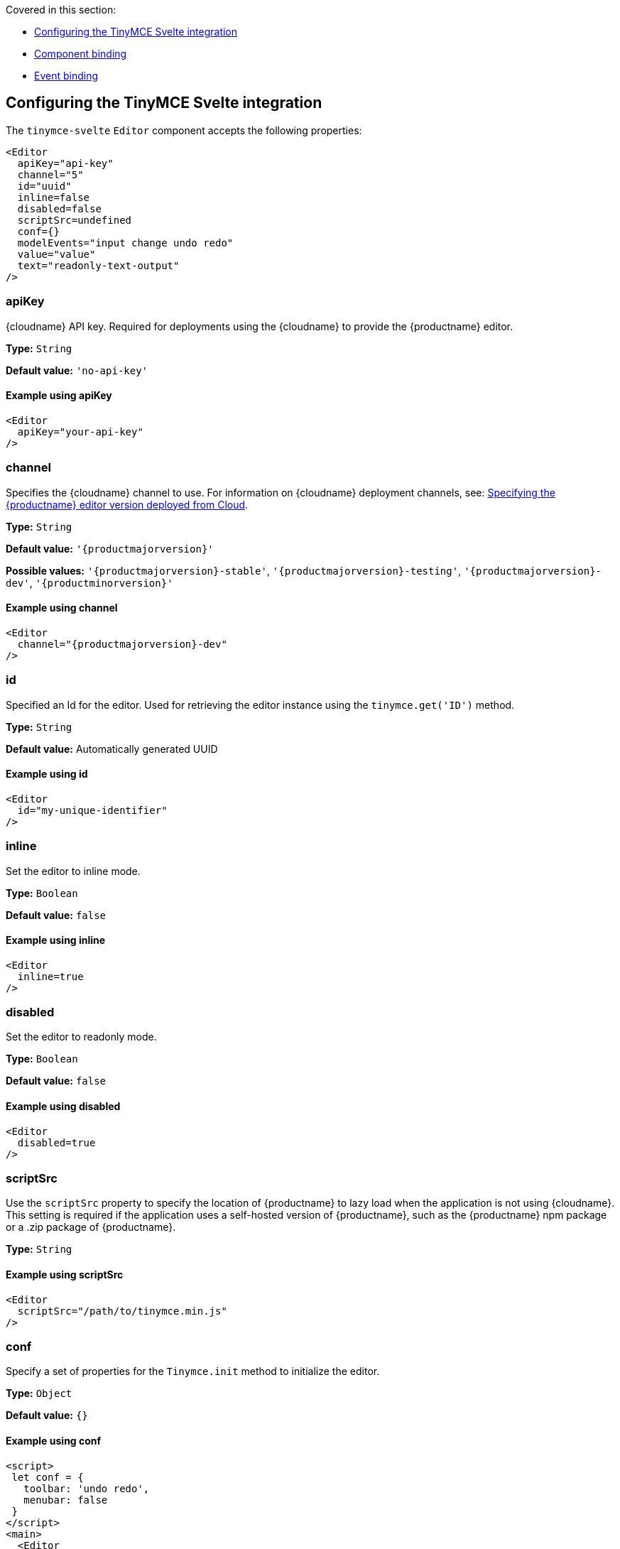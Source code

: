 Covered in this section:

* xref:configuringthetinymcesvelteintegration[Configuring the TinyMCE Svelte integration]
* xref:componentbinding[Component binding]
* xref:eventbinding[Event binding]

[[configuringthetinymcesvelteintegration]]
== Configuring the TinyMCE Svelte integration

The `+tinymce-svelte+` `+Editor+` component accepts the following properties:

[source,jsx]
----
<Editor
  apiKey="api-key"
  channel="5"
  id="uuid"
  inline=false
  disabled=false
  scriptSrc=undefined
  conf={}
  modelEvents="input change undo redo"
  value="value"
  text="readonly-text-output"
/>
----

[[apikey]]
=== apiKey

{cloudname} API key. Required for deployments using the {cloudname} to provide the {productname} editor.

*Type:* `+String+`

*Default value:* `+'no-api-key'+`

==== Example using apiKey

[source,jsx]
----
<Editor
  apiKey="your-api-key"
/>
----

[[channel]]
=== channel

Specifies the {cloudname} channel to use. For information on {cloudname} deployment channels, see: xref:editor-plugin-version.adoc[Specifying the {productname} editor version deployed from Cloud].

*Type:* `+String+`

*Default value:* `'{productmajorversion}'`

*Possible values:* `'{productmajorversion}-stable'`, `'{productmajorversion}-testing'`, `'{productmajorversion}-dev'`, `'{productminorversion}'`

==== Example using channel

[source,jsx,subs="attributes+"]
----
<Editor
  channel="{productmajorversion}-dev"
/>
----

[[id]]
=== id

Specified an Id for the editor. Used for retrieving the editor instance using the `+tinymce.get('ID')+` method.

*Type:* `+String+`

*Default value:* Automatically generated UUID

==== Example using id

[source,jsx]
----
<Editor
  id="my-unique-identifier"
/>
----

[[inline]]
=== inline

Set the editor to inline mode.

*Type:* `+Boolean+`

*Default value:* `+false+`

==== Example using inline

[source,jsx]
----
<Editor
  inline=true
/>
----

[[disabled]]
=== disabled

Set the editor to readonly mode.

*Type:* `+Boolean+`

*Default value:* `+false+`

==== Example using disabled

[source,jsx]
----
<Editor
  disabled=true
/>
----

[[scriptsrc]]
=== scriptSrc

Use the `+scriptSrc+` property to specify the location of {productname} to lazy load when the application is not using {cloudname}. This setting is required if the application uses a self-hosted version of {productname}, such as the {productname} npm package or a .zip package of {productname}.

*Type:* `+String+`

==== Example using scriptSrc

[source,jsx]
----
<Editor
  scriptSrc="/path/to/tinymce.min.js"
/>
----

[[conf]]
=== conf

Specify a set of properties for the `+Tinymce.init+` method to initialize the editor.

*Type:* `+Object+`

*Default value:* `+{}+`

==== Example using conf

[source,jsx]
----
<script>
 let conf = {
   toolbar: 'undo redo',
   menubar: false
 }
</script>
<main>
  <Editor
    {conf}
  />
</main>
----

[[componentbinding]]
== Component binding

=== Input binding

The editor component allows developers to bind the contents of editor to a variable. By specifying the `+bind:value+`, developers can create a two-way binding on a selected variable.

=== Example of input binding

[source,jsx]
----
<script>
let value = 'some content';
</script>
<main>
  <Editor bind:value={value} />
  <div>{@html value}</div>
  <textarea bind:value={value}></textarea>
</main>
----

=== Binding text output

The editor exposes the `+text+` property, which developers can `+bind+` to retrieve a read-only value of the editor content as text. Changes will not propagate up to the editor if the `+text+` bound variable changes. It will only propagate changes from the editor.

=== Example of text binding

[source,jsx]
----
<script>
let text = '';
</script>
<main>
  <Editor bind:text={text} />
  <div>{text}</div>
</main>
----

[[eventbinding]]
== Event binding

Functions can be bound to editor events, such as:

[source,jsx]
----
<Editor on:resizeeditor={this.handlerFunction} />
----

When the handler is called (*handlerFunction* in this example), it is called with two arguments:

`+event+`:: The {productname} event object.

`+editor+`:: A reference to the editor.

Ensure event names are specified in lower-case (event names are case-sensitive).

The following events are available:

* `+activate+`
* `+addundo+`
* `+beforeaddundo+`
* `+beforeexeccommand+`
* `+beforegetcontent+`
* `+beforerenderui+`
* `+beforesetcontent+`
* `+beforepaste+`
* `+blur+`
* `+change+`
* `+clearundos+`
* `+click+`
* `+contextmenu+`
* `+copy+`
* `+cut+`
* `+dblclick+`
* `+deactivate+`
* `+dirty+`
* `+drag+`
* `+dragdrop+`
* `+dragend+`
* `+draggesture+`
* `+dragover+`
* `+drop+`
* `+execcommand+`
* `+focus+`
* `+focusin+`
* `+focusout+`
* `+getcontent+`
* `+hide+`
* `+init+`
* `+keydown+`
* `+keypress+`
* `+keyup+`
* `+loadcontent+`
* `+mousedown+`
* `+mouseenter+`
* `+mouseleave+`
* `+mousemove+`
* `+mouseout+`
* `+mouseover+`
* `+mouseup+`
* `+nodechange+`
* `+objectresizestart+`
* `+objectresized+`
* `+objectselected+`
* `+paste+`
* `+postprocess+`
* `+postrender+`
* `+preprocess+`
* `+progressstate+`
* `+redo+`
* `+remove+`
* `+reset+`
* `+resizeeditor+`
* `+savecontent+`
* `+selectionchange+`
* `+setattrib+`
* `+setcontent+`
* `+show+`
* `+submit+`
* `+undo+`
* `+visualaid+`
